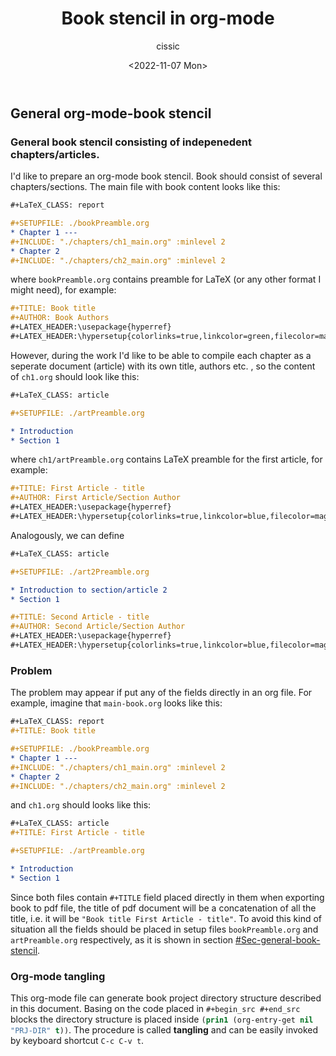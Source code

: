 #+TITLE: Book stencil in org-mode
#+DESCRIPTION: 
#+AUTHOR: cissic
#+DATE: <2022-11-07 Mon>
#+TAGS: org-mode literate-programming tangling 

** General org-mode-book stencil
   :PROPERTIES:
   :PRJ-DIR:  ./2022.11.06-org-mode-book/
   :END:

*** General book stencil consisting of indepenedent chapters/articles.
    :PROPERTIES:
    :CUSTOM_ID: Sec-general-book-stencil
    :END:

 I'd like to prepare an org-mode book stencil. Book should consist of several chapters/sections.
 The main file with book content looks like this:
 # ######################
 #+begin_src org :tangle (concat (org-entry-get nil "PRJ-DIR" t) "main-book.org") :mkdirp yes
       #+LaTeX_CLASS: report
      
       #+SETUPFILE: ./bookPreamble.org           
       * Chapter 1 ---
       #+INCLUDE: "./chapters/ch1_main.org" :minlevel 2
       * Chapter 2
       #+INCLUDE: "./chapters/ch2_main.org" :minlevel 2  
 #+end_src
 # ######################
 where ~bookPreamble.org~ contains preamble for LaTeX (or any other format I might need), for example:
 # ######################
 #+begin_src org :tangle (concat (org-entry-get nil "PRJ-DIR" t) "bookPreamble.org") :mkdirp yes
 #+TITLE: Book title
 #+AUTHOR: Book Authors
 #+LATEX_HEADER:\usepackage{hyperref} 
 #+LATEX_HEADER:\hypersetup{colorlinks=true,linkcolor=green,filecolor=magenta,urlcolor=green}
 #+end_src
 # ######################
 However, during the work I'd like to be able to compile each chapter as a seperate document (article) with its own title, authors etc. , so the content of ~ch1.org~ should look like this:
 # ######################
 #+begin_src org :tangle (concat (org-entry-get nil "PRJ-DIR" t) "/chapters/ch1_main.org") :mkdirp yes
   #+LaTeX_CLASS: article
  
   #+SETUPFILE: ./artPreamble.org
  
   * Introduction
   * Section 1
 #+end_src
 # ######################
 where ~ch1/artPreamble.org~ contains LaTeX preamble for the first article, for example:
 # ######################
 #+begin_src org :tangle (concat (org-entry-get nil "PRJ-DIR" t) "/chapters/artPreamble.org") :mkdirp yes
 #+TITLE: First Article - title
 #+AUTHOR: First Article/Section Author
 #+LATEX_HEADER:\usepackage{hyperref} 
 #+LATEX_HEADER:\hypersetup{colorlinks=true,linkcolor=blue,filecolor=magenta,urlcolor=blue}
 #+end_src
 # ######################


 Analogously, we can define 
 # ######################
 #+begin_src org :tangle (concat (org-entry-get nil "PRJ-DIR" t) "/chapters/ch2_main.org") :mkdirp yes
   #+LaTeX_CLASS: article
  
   #+SETUPFILE: ./art2Preamble.org
  
   * Introduction to section/article 2
   * Section 1
 #+end_src
 # ######################

 # ######################
 #+begin_src org :tangle (concat (org-entry-get nil "PRJ-DIR" t) "/chapters/art2Preamble.org") :mkdirp yes
 #+TITLE: Second Article - title
 #+AUTHOR: Second Article/Section Author
 #+LATEX_HEADER:\usepackage{hyperref} 
 #+LATEX_HEADER:\hypersetup{colorlinks=true,linkcolor=blue,filecolor=magenta,urlcolor=blue}
 #+end_src
 # ######################




*** Problem
 The problem may appear if put any of the fields directly in an org file. For example, imagine 
 that ~main-book.org~ looks like this:
 # ######################
 #+begin_src org 
       #+LaTeX_CLASS: report
       #+TITLE: Book title     
      
       #+SETUPFILE: ./bookPreamble.org
       * Chapter 1 ---
       #+INCLUDE: "./chapters/ch1_main.org" :minlevel 2
       * Chapter 2
       #+INCLUDE: "./chapters/ch2_main.org" :minlevel 2  
 #+end_src
 # ######################
 and ~ch1.org~ should looks like this:
 # ######################
 #+begin_src org
   #+LaTeX_CLASS: article
   #+TITLE: First Article - title

   #+SETUPFILE: ./artPreamble.org
  
   * Introduction
   * Section 1
 #+end_src
 # ######################

 Since both files contain ~#+TITLE~ field placed directly in them when exporting 
 book to pdf file, the title of pdf document will be a concatenation of all the title, 
 i.e. it will be ="Book title First Article - title"=. To avoid this kind of situation
 all the fields should be placed in setup files ~bookPreamble.org~ and
  ~artPreamble.org~ respectively, as it is shown in section [[#Sec-general-book-stencil]].


*** Org-mode tangling 

 This org-mode file can generate 
 book project directory structure described in this document. 
 Basing on the code placed in ~#+begin_src #+end_src~ blocks the directory structure is placed
 inside src_emacs-lisp{(prin1 (org-entry-get nil "PRJ-DIR" t))}.
 The procedure is called *tangling* and can be easily invoked by keyboard shortcut ~C-c C-v t~.











